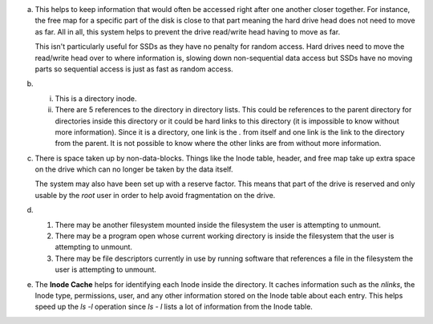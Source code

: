 a)
    This helps to keep information that would often be accessed right after one another closer together. For instance, the free map for a specific part of the disk is close to that part meaning the hard drive head does not need to move as far. All in all, this system helps to prevent the drive read/write head having to move as far.

    This isn't particularly useful for SSDs as they have no penalty for random access. Hard drives need to move the read/write head over to where information is, slowing down non-sequential data access but SSDs have no moving parts so sequential access is just as fast as random access.

b)
    i. This is a directory inode.
    
    ii. There are 5 references to the directory in directory lists. This could be references to the parent directory for directories inside this directory or it could be hard links to this directory (it is impossible to know without more information). Since it is a directory, one link is the `.` from itself and one link is the link to the directory from the parent. It is not possible to know where the other links are from without more information.

c)
    There is space taken up by non-data-blocks. Things like the Inode table, header, and free map take up extra space on the drive which can no longer be taken by the data itself.

    The system may also have been set up with a reserve factor. This means that part of the drive is reserved and only usable by the `root` user in order to help avoid fragmentation on the drive.

d)
    1. There may be another filesystem mounted inside the filesystem the user is attempting to unmount. 
    2. There may be a program open whose current working directory is inside the filesystem that the user is attempting to unmount.
    3. There may be file descriptors currently in use by running software that references a file in the filesystem the user is attempting to unmount.

e) 
    The **Inode Cache** helps for identifying each Inode inside the directory. It caches information such as the `nlinks`, the Inode type, permissions, user, and any other information stored on the Inode table about each entry. This helps speed up the `ls -l` operation since `ls - l` lists a lot of information from the Inode table.
